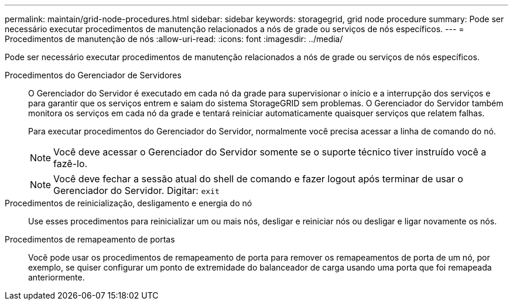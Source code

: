 ---
permalink: maintain/grid-node-procedures.html 
sidebar: sidebar 
keywords: storagegrid, grid node procedure 
summary: Pode ser necessário executar procedimentos de manutenção relacionados a nós de grade ou serviços de nós específicos. 
---
= Procedimentos de manutenção de nós
:allow-uri-read: 
:icons: font
:imagesdir: ../media/


[role="lead"]
Pode ser necessário executar procedimentos de manutenção relacionados a nós de grade ou serviços de nós específicos.

Procedimentos do Gerenciador de Servidores:: O Gerenciador do Servidor é executado em cada nó da grade para supervisionar o início e a interrupção dos serviços e para garantir que os serviços entrem e saiam do sistema StorageGRID sem problemas.  O Gerenciador do Servidor também monitora os serviços em cada nó da grade e tentará reiniciar automaticamente quaisquer serviços que relatem falhas.
+
--
Para executar procedimentos do Gerenciador do Servidor, normalmente você precisa acessar a linha de comando do nó.


NOTE: Você deve acessar o Gerenciador do Servidor somente se o suporte técnico tiver instruído você a fazê-lo.


NOTE: Você deve fechar a sessão atual do shell de comando e fazer logout após terminar de usar o Gerenciador do Servidor.  Digitar: `exit`

--
Procedimentos de reinicialização, desligamento e energia do nó:: Use esses procedimentos para reinicializar um ou mais nós, desligar e reiniciar nós ou desligar e ligar novamente os nós.
Procedimentos de remapeamento de portas:: Você pode usar os procedimentos de remapeamento de porta para remover os remapeamentos de porta de um nó, por exemplo, se quiser configurar um ponto de extremidade do balanceador de carga usando uma porta que foi remapeada anteriormente.

